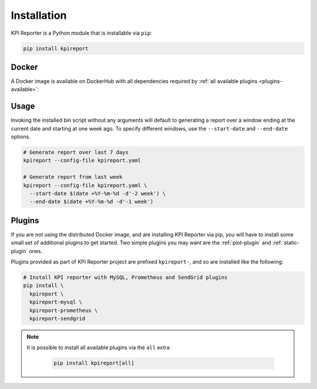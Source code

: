 .. _getting-started-installation:

=============
Installation
=============

KPI Reporter is a Python module that is installable via ``pip``:

.. image:: https://img.shields.io/pypi/v/kpireport
   :target: https://pypi.org/project/kpireport

.. image:: https://img.shields.io/pypi/pyversions/kpireport
   :target: https://pypi.org/project/kpireport

.. code-block:: shell

  pip install kpireport

Docker
======

A Docker image is available on DockerHub with all dependencies required by
:ref:`all available plugins <plugins-available>`:

.. image:: https://images.microbadger.com/badges/version/diurnalist/kpireporter.svg
   :target: https://hub.docker.com/repository/docker/diurnalist/kpireporter

Usage
=====

Invoking the installed bin script without any arguments will default to
generating a report over a window ending at the current date and starting at
one week ago. To specify different windows, use the ``--start-date`` and
``--end-date`` options.

.. code-block:: shell

  # Generate report over last 7 days
  kpireport --config-file kpireport.yaml

  # Generate report from last week
  kpireport --config-file kpireport.yaml \
    --start-date $(date +%Y-%m-%d -d'-2 week') \
    --end-date $(date +%Y-%m-%d -d'-1 week')

Plugins
=======

If you are not using the distributed Docker image, and are installing KPI
Reporter via pip, you will have to install some small set of additional plugins
to get started. Two simple plugins you may want are the :ref:`plot-plugin` and
:ref:`static-plugin` ones.

Plugins provided as part of KPI Reporter project are prefixed ``kpireport-``,
and so are installed like the following:

.. code-block:: shell

    # Install KPI reporter with MySQL, Prometheus and SendGrid plugins
    pip install \
      kpireport \
      kpireport-mysql \
      kpireport-prometheus \
      kpireport-sendgrid

.. note::

    It is possible to install all available plugins via the ``all`` extra:

      .. code-block:: shell

          pip install kpireport[all]
